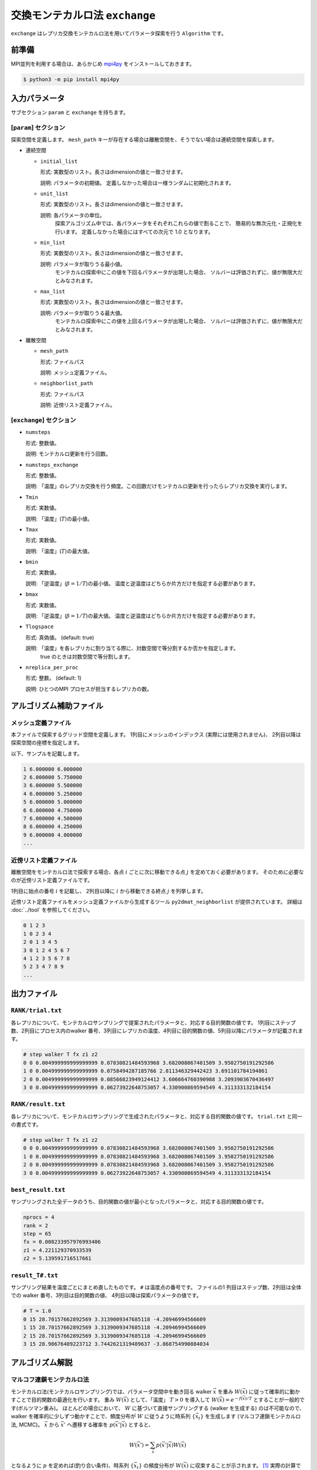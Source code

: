 交換モンテカルロ法 ``exchange``
===================================

``exchange`` はレプリカ交換モンテカルロ法を用いてパラメータ探索を行う ``Algorithm`` です。

前準備
~~~~~~~~

MPI並列を利用する場合は、あらかじめ `mpi4py <https://mpi4py.readthedocs.io/en/stable/>`_ をインストールしておきます。

.. code-block::

    $ python3 -m pip install mpi4py

入力パラメータ
~~~~~~~~~~~~~~~~~~~

サブセクション ``param`` と ``exchange`` を持ちます。

[``param``] セクション
^^^^^^^^^^^^^^^^^^^^^^^^^^^^^

探索空間を定義します。
``mesh_path`` キーが存在する場合は離散空間を、そうでない場合は連続空間を探索します。

- 連続空間

  - ``initial_list``

    形式: 実数型のリスト。長さはdimensionの値と一致させます。

    説明: パラメータの初期値。 定義しなかった場合は一様ランダムに初期化されます。

  - ``unit_list``

    形式: 実数型のリスト。長さはdimensionの値と一致させます。

    説明: 各パラメータの単位。
          探索アルゴリズム中では、各パラメータをそれぞれこれらの値で割ることで、
          簡易的な無次元化・正規化を行います。
          定義しなかった場合にはすべての次元で 1.0 となります。

  - ``min_list``

    形式: 実数型のリスト。長さはdimensionの値と一致させます。

    説明: パラメータが取りうる最小値。
          モンテカルロ探索中にこの値を下回るパラメータが出現した場合、
          ソルバーは評価されずに、値が無限大だとみなされます。

  - ``max_list``

    形式: 実数型のリスト。長さはdimensionの値と一致させます。

    説明: パラメータが取りうる最大値。  
          モンテカルロ探索中にこの値を上回るパラメータが出現した場合、
          ソルバーは評価されずに、値が無限大だとみなされます。

- 離散空間

  - ``mesh_path``

    形式: ファイルパス

    説明: メッシュ定義ファイル。

  - ``neighborlist_path``

    形式: ファイルパス

    説明: 近傍リスト定義ファイル。


[``exchange``] セクション
^^^^^^^^^^^^^^^^^^^^^^^^^^^^^

- ``numsteps``

  形式: 整数値。

  説明: モンテカルロ更新を行う回数。

- ``numsteps_exchange``

  形式: 整数値。

  説明: 「温度」のレプリカ交換を行う頻度。この回数だけモンテカルロ更新を行ったらレプリカ交換を実行します。

- ``Tmin``

  形式: 実数値。

  説明: 「温度」(:math:`T`)の最小値。

- ``Tmax``

  形式: 実数値。

  説明: 「温度」(:math:`T`)の最大値。

- ``bmin``

  形式: 実数値。

  説明: 「逆温度」(:math:`\beta = 1/T`)の最小値。
  温度と逆温度はどちらか片方だけを指定する必要があります。

- ``bmax``

  形式: 実数値。

  説明: 「逆温度」(:math:`\beta = 1/T`)の最大値。
  温度と逆温度はどちらか片方だけを指定する必要があります。

- ``Tlogspace``

  形式: 真偽値。 (default: true)

  説明: 「温度」を各レプリカに割り当てる際に、対数空間で等分割するか否かを指定します。
        true のときは対数空間で等分割します。

- ``nreplica_per_proc``

  形式: 整数。 (default: 1)

  説明: ひとつのMPI プロセスが担当するレプリカの数。

アルゴリズム補助ファイル
~~~~~~~~~~~~~~~~~~~~~~~~~~

メッシュ定義ファイル
^^^^^^^^^^^^^^^^^^^^^^^^^^

本ファイルで探索するグリッド空間を定義します。
1列目にメッシュのインデックス (実際には使用されません)、
2列目以降は探索空間の座標を指定します。

以下、サンプルを記載します。

.. code-block::

    1 6.000000 6.000000
    2 6.000000 5.750000
    3 6.000000 5.500000
    4 6.000000 5.250000
    5 6.000000 5.000000
    6 6.000000 4.750000
    7 6.000000 4.500000
    8 6.000000 4.250000
    9 6.000000 4.000000
    ...


近傍リスト定義ファイル
^^^^^^^^^^^^^^^^^^^^^^^^^^

離散空間をモンテカルロ法で探索する場合、各点 :math:`i` ごとに次に移動できる点 :math:`j` を定めておく必要があります。
そのために必要なのが近傍リスト定義ファイルです。

1列目に始点の番号 :math:`i` を記載し、
2列目以降に :math:`i` から移動できる終点 :math:`j` を列挙します。

近傍リスト定義ファイルをメッシュ定義ファイルから生成するツール ``py2dmat_neighborlist`` が提供されています。
詳細は :doc:`../tool` を参照してください。

.. code-block::

    0 1 2 3
    1 0 2 3 4
    2 0 1 3 4 5
    3 0 1 2 4 5 6 7
    4 1 2 3 5 6 7 8
    5 2 3 4 7 8 9
    ...

出力ファイル
~~~~~~~~~~~~~~~~~~~~~

``RANK/trial.txt``
^^^^^^^^^^^^^^^^^^^^^
各レプリカについて、モンテカルロサンプリングで提案されたパラメータと、対応する目的関数の値です。
1列目にステップ数、2列目にプロセス内のwalker 番号、3列目にレプリカの温度、4列目に目的関数の値、5列目以降にパラメータが記載されます。

.. code-block::

    # step walker T fx z1 z2
    0 0 0.004999999999999999 0.07830821484593968 3.682008067401509 3.9502750191292586 
    1 0 0.004999999999999999 0.0758494287185766 2.811346329442423 3.691101784194861 
    2 0 0.004999999999999999 0.08566823949124412 3.606664760390988 3.2093903670436497 
    3 0 0.004999999999999999 0.06273922648753057 4.330900869594549 4.311333132184154 


``RANK/result.txt``
^^^^^^^^^^^^^^^^^^^^^
各レプリカについて、モンテカルロサンプリングで生成されたパラメータと、対応する目的関数の値です。
``trial.txt`` と同一の書式です。

.. code-block::

    # step walker T fx z1 z2
    0 0 0.004999999999999999 0.07830821484593968 3.682008067401509 3.9502750191292586 
    1 0 0.004999999999999999 0.07830821484593968 3.682008067401509 3.9502750191292586 
    2 0 0.004999999999999999 0.07830821484593968 3.682008067401509 3.9502750191292586 
    3 0 0.004999999999999999 0.06273922648753057 4.330900869594549 4.311333132184154 


``best_result.txt``
^^^^^^^^^^^^^^^^^^^^
サンプリングされた全データのうち、目的関数の値が最小となったパラメータと、対応する目的関数の値です。

.. code-block::

    nprocs = 4
    rank = 2
    step = 65
    fx = 0.008233957976993406
    z1 = 4.221129370933539
    z2 = 5.139591716517661

``result_T#.txt``
^^^^^^^^^^^^^^^^^^^
サンプリング結果を温度ごとにまとめ直したものです。
``#`` は温度点の番号です。
ファイルの1 列目はステップ数、2列目は全体での walker 番号、3列目は目的関数の値、 4列目以降は探索パラメータの値です。

.. code-block::

    # T = 1.0
    0 15 28.70157662892569 3.3139009347685118 -4.20946994566609
    1 15 28.70157662892569 3.3139009347685118 -4.20946994566609
    2 15 28.70157662892569 3.3139009347685118 -4.20946994566609
    3 15 28.98676409223712 3.7442621319489637 -3.868754990884034


アルゴリズム解説
~~~~~~~~~~~~~~~~~~~~~~~~~~~~~~~~

マルコフ連鎖モンテカルロ法
^^^^^^^^^^^^^^^^^^^^^^^^^^^^^^^^

モンテカルロ法(モンテカルロサンプリング)では、パラメータ空間中を動き回る walker :math:`\vec{x}` を重み :math:`W(\vec{x})` に従って確率的に動かすことで目的関数の最適化を行います。
重み :math:`W(\vec{x})` として、「温度」 :math:`T > 0` を導入して :math:`W(\vec{x}) = e^{-f(\vec{x})/T}` とすることが一般的です(ボルツマン重み)。
ほとんどの場合において、 :math:`W` に基づいて直接サンプリングする (walker を生成する) のは不可能なので、 walker を確率的に少しずつ動かすことで、頻度分布が :math:`W` に従うように時系列 :math:`\{\vec{x}_t\}` を生成します (マルコフ連鎖モンテカルロ法, MCMC)。
:math:`\vec{x}` から :math:`\vec{x}'` へ遷移する確率を :math:`p(\vec{x}' | \vec{x})` とすると、

.. math::

  W(\vec{x}') = \sum_{\vec{x}} p(\vec{x}' | \vec{x}) W(\vec{x})

となるように :math:`p` を定めれば(釣り合い条件)、時系列 :math:`\{\vec{x}_t\}` の頻度分布が :math:`W(\vec{x})` に収束することが示されます。 [#mcmc_condition]_ 
実際の計算では、より強い制約である詳細釣り合い条件

.. math::

  p(\vec{x} | \vec{x}') W(\vec{x}') =  W(\vec{x})p(\vec{x}' | \vec{x})

を課すことがほとんどです。 両辺で :math:`\vec{x}` についての和を取ると釣り合い条件に帰着します。

:math:`p` を求めるアルゴリズムはいくつか提案されていますが、 2DMAT では Metropolis-Hasting 法 (MH法) を用います。
MH 法では、遷移プロセスを提案プロセスと採択プロセスとに分割します。

1. 提案確率 :math:`P(\vec{x} | \vec{x}_t)` で候補点 :math:`\vec{x}` を生成します

   提案確率 :math:`P` としては :math:`\vec{x}_t` を中心とした一様分布やガウス関数などの扱いやすいものを利用します

2. 提案された候補点 :math:`\vec{x}` を採択確率 :math:`Q(\vec{x}, | \vec{x}_t)` で受け入れ、 :math:`\vec{x}_{t+1} = \vec{x}` とします

   受け入れなかった場合は :math:`\vec{x}_{t+1} = \vec{x}_t` とします

採択確率 :math:`Q(\vec{x} | \vec{x}_t)` は

.. math::

  Q(\vec{x} | \vec{x}_t) = \min\left[1, \frac{W(\vec{x})P(\vec{x}_t | \vec{x}) }{W(\vec{x}_t) P(\vec{x} | \vec{x}_t)} \right]

とします。
この定義が詳細釣り合い条件を満たすことは、詳細釣り合いの式に代入することで簡単に確かめられます。
特に、重みとしてボルツマン因子を、提案確率として対称なもの :math:`P(\vec{x} | \vec{x}_t) = P(\vec{x}_t | \vec{x})` を用いたときには、

.. math::

  Q(\vec{x} | \vec{x}_t) = \min\left[1, \frac{W(\vec{x})}{W(\vec{x}_t)} \right]
                         = \min\left[1, \exp\left(-\frac{f(\vec{x}) - f(\vec{x}_t)}{T}\right) \right]

という更に簡単な形になります。

:math:`\Delta f = f(\vec{x}) - f(\vec{x}_t)` とおいて、
:math:`\Delta f \le 0` のときに :math:`Q = 1` となることを踏まえると、
MH 法によるMCMC は次のようになります。

1. 現在地点の近くからランダムに次の座標の候補を選び、目的関数 :math:`f` の値を調べる
2. :math:`\Delta f \le 0` ならば(山を下る方向ならば)移動する
3. :math:`\Delta f > 0` ならば採択確率 :math:`Q = e^{-\Delta f / T}` で移動する
4. 1-3 を適当な回数繰り返す

得られた時系列のうち、目的関数の値が一番小さいものを最適解とします。
3 番のプロセスのおかげで、 :math:`\Delta f \sim T` ぐらいの山を乗り越えられるので、局所最適解にトラップされた場合にも脱出可能です。

レプリカ交換モンテカルロ法
^^^^^^^^^^^^^^^^^^^^^^^^^^^^^^^^

モンテカルロ法による最適化では、温度 :math:`T` は非常に重要なハイパーパラメータとなっています。
モンテカルロ法では、温度 :math:`T` 程度の山を乗り越えられますが、逆にそれ以上の深さの谷からは容易に脱出できません。
そのため、局所解へのトラップを防ぐためには温度を上げる必要があります。
一方で、 :math:`T` よりも小さい谷は谷として見えなくなるため、得られる :math:`\min f(\vec{x})` の精度も :math:`T` 程度になり、精度を上げるためには温度を下げる必要があります。
ここから、最適解を探すためには温度 :math:`T` を注意深く決める必要があることがわかります。

この問題を解決する方法として、温度 :math:`T` を固定せずに更新していくというものがあります。
たとえば、焼きなまし法 (simulated annealing) では、温度をステップごとに徐々に下げていきます。
焼戻し法 (simulated tempering) は、温度をハイパーパラメータではなく、サンプリングすべきパラメータとして扱い、(詳細)釣り合い条件を満たすように更新することで、加熱と冷却を実現します。温度を下げることで谷の詳細を調べ、温度を上げることで谷から脱出します。
レプリカ交換モンテカルロ法 (replica exchange Monte Carlo) は焼戻し法を更に発展させた手法で、並列焼戻し法 (parallel tempering) とも呼ばれます。
レプリカ交換モンテカルロ法では、レプリカと呼ばれる複数の系を、それぞれ異なる温度で並列にモンテカルロシミュレーションします。
そして、ある一定間隔で、(詳細)釣り合い条件を満たすように他のレプリカと温度を交換します。
焼戻し法と同様に、温度を上下することで谷を調べたり脱出したりするのですが、各温度点について、かならずレプリカのどれかが対応しているため、全体として特定の温度に偏ることがなくなります。
また、複数の MPI プロセスを用意してそれぞれレプリカを担当させることで簡単に並列化可能です。
数多くのレプリカを用意することで温度間隔が狭まると、温度交換の採択率も上がるため、大規模並列計算に特に向いたアルゴリズムです。
有限温度由来の「ぼやけ」がどうしても生まれるので、モンテカルロ法の結果を初期値として ``minsearch`` をするのがおすすめです。

.. only:: html

  .. rubric:: 脚注

.. [#mcmc_condition] 正確には、収束のためには非周期性とエルゴード性も必要です。
